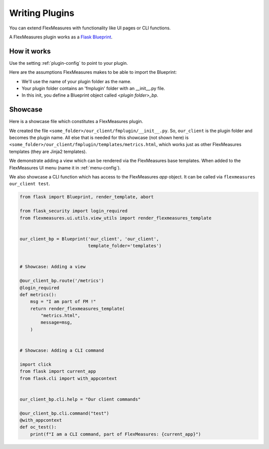 .. plugins:

Writing Plugins
====================

You can extend FlexMeasures with functionality like UI pages or CLI functions.

A FlexMeasures plugin works as a `Flask Blueprint <https://flask.palletsprojects.com/en/1.1.x/tutorial/views/>`_.

.. todo:: We'll use this to allow for custom forecasting and scheduling algorithms, as well.


How it works 
^^^^^^^^^^^^^^

Use the setting :ref:`plugin-config` to point to your plugin.

Here are the assumptions FlexMeasures makes to be able to import the Blueprint:

- We'll use the name of your plugin folder as the name.
- Your plugin folder contains an 'fmplugin' folder with an __init__.py file.
- In this init, you define a Blueprint object called `<plugin folder>_bp`.


Showcase
^^^^^^^^^

Here is a showcase file which constitutes a FlexMeasures plugin.

We created the file ``<some_folder>/our_client/fmplugin/__init__.py``. So, ``our_client`` is the plugin folder and becomes the plugin name.
All else that is needed for this showcase (not shown here) is ``<some_folder>/our_client/fmplugin/templates/metrics.html``, which works just as other FlexMeasures templates (they are Jinja2 templates).

We demonstrate adding a view which can be rendered via the FlexMeasures base templates. When added to the FlexMeasures UI menu (name it in :ref:`menu-config`).

We also showcase a CLI function which has access to the FlexMeasures `app` object. It can be called via ``flexmeasures our_client test``. 

.. code-block:: python

    from flask import Blueprint, render_template, abort

    from flask_security import login_required
    from flexmeasures.ui.utils.view_utils import render_flexmeasures_template


    our_client_bp = Blueprint('our_client', 'our_client',
                              template_folder='templates')


    # Showcase: Adding a view

    @our_client_bp.route('/metrics')
    @login_required
    def metrics():
        msg = "I am part of FM !"
        return render_flexmeasures_template(
            "metrics.html",
            message=msg,
        )


    # Showcase: Adding a CLI command

    import click
    from flask import current_app
    from flask.cli import with_appcontext


    our_client_bp.cli.help = "Our client commands"

    @our_client_bp.cli.command("test")
    @with_appcontext
    def oc_test():
        print(f"I am a CLI command, part of FlexMeasures: {current_app}")
